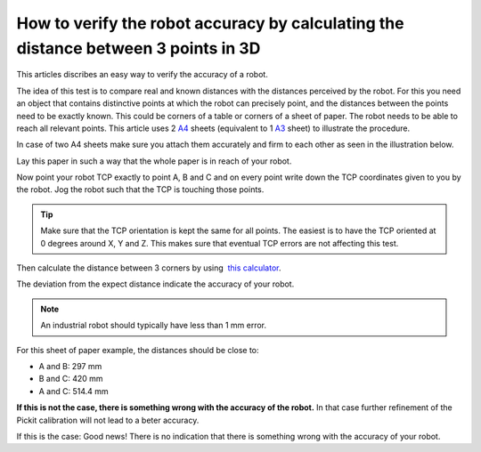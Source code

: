 How to verify the robot accuracy by calculating the distance between 3 points in 3D
===================================================================================

This articles discribes an easy way to verify the accuracy of a robot.

The idea of this test is to compare real and known distances with the distances perceived by the robot.
For this you need an object that contains distinctive points at which the robot can precisely point, and the distances between the points need to be exactly known.
This could be corners of a table or corners of a sheet of paper.
The robot needs to be able to reach all relevant points.
This article uses 2 `A4 <https://en.wikipedia.org/wiki/Paper_size#/media/File:A_size_illustration2.svg>`__ sheets (equivalent to 1 \ `A3 <https://en.wikipedia.org/wiki/Paper_size#/media/File:A_size_illustration2.svg>`__ sheet)
to illustrate the procedure.

In case of two A4 sheets make sure you attach them accurately and firm to each other as seen in the illustration below.

.. image:: /assets/images/faq/verify-accuracy-paper.png

Lay this paper in such a way that the whole paper is in reach of your robot.

Now point your robot TCP exactly to point A, B and C and on every point write down the TCP coordinates given to you by the robot.
Jog the robot such that the TCP is touching those points. 

.. tip::
  Make sure that the TCP orientation is kept the same for all points. The easiest is to have the TCP oriented at 0 degrees around X, Y and Z. This makes sure that eventual TCP errors are not affecting this test.

Then calculate the distance between 3 corners by using  `this calculator <http://www.calculatorsoup.com/calculators/geometry-solids/distance-two-points.php>`__.

The deviation from the expect distance indicate the accuracy of your robot.

.. note::
  An industrial robot should typically have less than 1 mm error.

For this sheet of paper example, the distances should be close to:

-  A and B: 297 mm
-  B and C: 420 mm
-  A and C: 514.4 mm

**If this is not the case, there is something wrong with the accuracy of the robot.** In that case further refinement of the Pickit calibration will not lead to a beter accuracy.

If this is the case: Good news! There is no indication that there is something wrong with the accuracy of your robot. 
